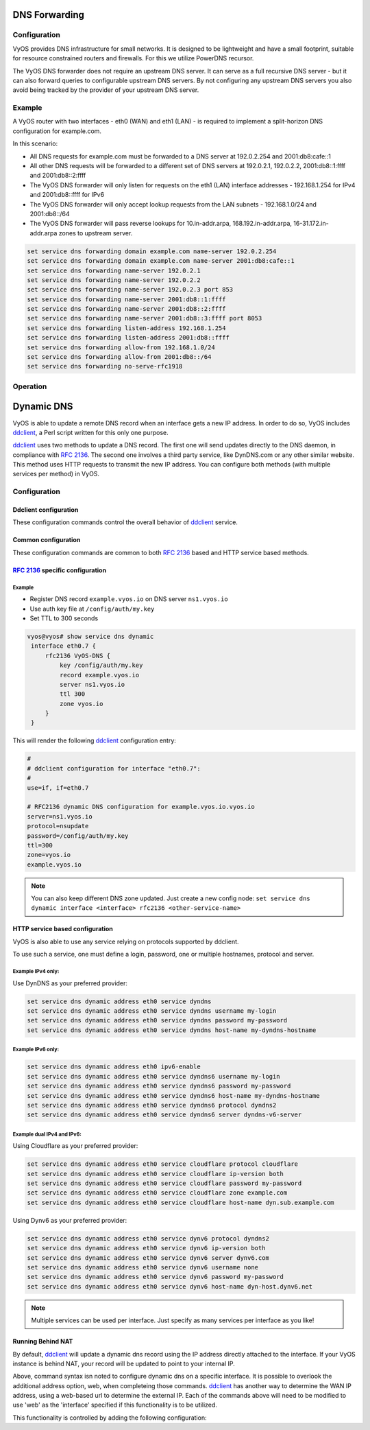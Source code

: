 .. _dns-forwarding:

##############
DNS Forwarding
##############

Configuration
=============

VyOS provides DNS infrastructure for small networks. It is designed to be
lightweight and have a small footprint, suitable for resource constrained
routers and firewalls. For this we utilize PowerDNS recursor.

The VyOS DNS forwarder does not require an upstream DNS server. It can serve as
a full recursive DNS server - but it can also forward queries to configurable
upstream DNS servers. By not configuring any upstream DNS servers you also
avoid being tracked by the provider of your upstream DNS server.

.. cfgcmd:: set service dns forwarding system

   Forward incoming DNS queries to the DNS servers configured under the ``system
   name-server`` nodes.

.. cfgcmd:: set service dns forwarding dhcp <interface>

   Interfaces whose DHCP client nameservers to forward requests to.

.. cfgcmd:: set service dns forwarding name-server <address> port <port>

   Send all DNS queries to the IPv4/IPv6 DNS server specified under `<address>`
   on optional port specified under `<port>`. The port defaults to 53. You can
   configure multiple nameservers here.

.. cfgcmd:: set service dns forwarding domain <domain-name> name-server <address>

   Forward received queries for a particular domain
   (specified via `domain-name`) to a given nameserver. Multiple nameservers
   can be specified. You can use this feature for a DNS split-horizon
   configuration.

   .. note:: This also works for reverse-lookup zones (``18.172.in-addr.arpa``).

.. cfgcmd:: set service dns forwarding domain <domain-name> addnta

   Add NTA (negative trust anchor) for this domain. This must be set if the
   domain does not support DNSSEC.

.. cfgcmd:: set service dns forwarding domain <domain-name> recursion-desired

   Set the "recursion desired" bit in requests to the upstream nameserver.

.. cfgcmd:: set service dns forwarding allow-from <network>

   Given the fact that open DNS recursors could be used on DDoS amplification
   attacks, you must configure the networks which are allowed to use this
   recursor. A network of ``0.0.0.0/0`` or ``::/0`` would allow all IPv4 and
   IPv6 networks to query this server. This is generally a bad idea.

.. cfgcmd:: set service dns forwarding dnssec
   <off | process-no-validate | process | log-fail | validate>

   The PowerDNS recursor has 5 different levels of DNSSEC processing, which can
   be set with the dnssec setting. In order from least to most processing, these
   are:

   * **off** In this mode, no DNSSEC processing takes place. The recursor will
     not set the DNSSEC OK (DO) bit in the outgoing queries and will ignore the
     DO and AD bits in queries.

   * **process-no-validate** In this mode the recursor acts as a "security
     aware, non-validating" nameserver, meaning it will set the DO-bit on
     outgoing queries and will provide DNSSEC related RRsets (NSEC, RRSIG) to
     clients that ask for them (by means of a DO-bit in the query), except for
     zones provided through the auth-zones setting. It will not do any
     validation in this mode, not even when requested by the client.

   * **process** When dnssec is set to process the behavior is similar to
     process-no-validate. However, the recursor will try to validate the data
     if at least one of the DO or AD bits is set in the query; in that case,
     it will set the AD-bit in the response when the data is validated
     successfully, or send SERVFAIL when the validation comes up bogus.

   * **log-fail** In this mode, the recursor will attempt to validate all data
     it retrieves from authoritative servers, regardless of the client's DNSSEC
     desires, and will log the validation result. This mode can be used to
     determine the extra load and amount of possibly bogus answers before
     turning on full-blown validation. Responses to client queries are the same
     as with process.

   * **validate** The highest mode of DNSSEC processing. In this mode, all
     queries will be validated and will be answered with a SERVFAIL in case of
     bogus data, regardless of the client's request.

   .. note:: The popular Unix/Linux ``dig`` tool sets the AD-bit in the query.
      This might lead to unexpected query results when testing. Set ``+noad``
      on the ``dig`` command line when this is the case.

   .. note:: The ``CD``-bit is honored correctly for process and validate. For
      log-fail, failures will be logged too.

.. cfgcmd:: set service dns forwarding ignore-hosts-file

   Do not use the local ``/etc/hosts`` file in name resolution. VyOS DHCP
   server will use this file to add resolvers to assigned addresses.

.. cfgcmd:: set service dns forwarding cache-size <0-2147483647>

   Maximum number of DNS cache entries. 1 million per CPU core will generally
   suffice for most installations.

   This defaults to 10000.

.. cfgcmd:: set service dns forwarding negative-ttl <0-7200>

   A query for which there is authoritatively no answer is cached to quickly
   deny a record's existence later on, without putting a heavy load on the
   remote server. In practice, caches can become saturated with hundreds of
   thousands of hosts which are tried only once.

   This setting, which defaults to 3600 seconds, puts a maximum on the amount
   of time negative entries are cached.

.. cfgcmd:: set service dns forwarding timeout <10-60000>

   The number of milliseconds to wait for a remote authoritative server to
   respond before timing out and responding with SERVFAIL.

   This setting defaults to 1500 and is valid between 10 and 60000.

.. cfgcmd:: set service dns forwarding listen-address <address>

   The local IPv4 or IPv6 addresses to bind the DNS forwarder to. The forwarder
   will listen on this address for incoming connections.

.. cfgcmd:: set service dns forwarding source-address <address>

   The local IPv4 or IPv6 addresses to use as a source address for sending queries.
   The forwarder will send forwarded outbound DNS requests from this address.

.. cfgcmd:: set service dns forwarding no-serve-rfc1918

   This makes the server authoritatively not aware of: 10.in-addr.arpa,
   168.192.in-addr.arpa, 16-31.172.in-addr.arpa, which enabling upstream
   DNS server(s) to be used for reverse lookups of these zones.

Example
=======

A VyOS router with two interfaces - eth0 (WAN) and eth1 (LAN) - is required to
implement a split-horizon DNS configuration for example.com.

In this scenario:

* All DNS requests for example.com must be forwarded to a DNS server
  at 192.0.2.254 and 2001:db8:cafe::1
* All other DNS requests will be forwarded to a different set of DNS servers at
  192.0.2.1, 192.0.2.2, 2001:db8::1:ffff and 2001:db8::2:ffff
* The VyOS DNS forwarder will only listen for requests on the eth1 (LAN)
  interface addresses - 192.168.1.254 for IPv4 and 2001:db8::ffff for IPv6
* The VyOS DNS forwarder will only accept lookup requests from the
  LAN subnets - 192.168.1.0/24 and 2001:db8::/64
* The VyOS DNS forwarder will pass reverse lookups for  10.in-addr.arpa,
  168.192.in-addr.arpa, 16-31.172.in-addr.arpa zones to upstream server.

.. code-block:: none

  set service dns forwarding domain example.com name-server 192.0.2.254
  set service dns forwarding domain example.com name-server 2001:db8:cafe::1
  set service dns forwarding name-server 192.0.2.1
  set service dns forwarding name-server 192.0.2.2
  set service dns forwarding name-server 192.0.2.3 port 853
  set service dns forwarding name-server 2001:db8::1:ffff
  set service dns forwarding name-server 2001:db8::2:ffff
  set service dns forwarding name-server 2001:db8::3:ffff port 8053
  set service dns forwarding listen-address 192.168.1.254
  set service dns forwarding listen-address 2001:db8::ffff
  set service dns forwarding allow-from 192.168.1.0/24
  set service dns forwarding allow-from 2001:db8::/64
  set service dns forwarding no-serve-rfc1918

Operation
=========

.. opcmd:: reset dns forwarding <all | domain>

   Resets the local DNS forwarding cache database. You can reset the cache
   for all entries or only for entries to a specific domain.

.. opcmd:: restart dns forwarding

   Restarts the DNS recursor process. This also invalidates the local DNS
   forwarding cache.


.. _dynamic-dns:

###########
Dynamic DNS
###########

VyOS is able to update a remote DNS record when an interface gets a new IP
address. In order to do so, VyOS includes ddclient_, a Perl script written for
this only one purpose.

ddclient_ uses two methods to update a DNS record. The first one will send
updates directly to the DNS daemon, in compliance with :rfc:`2136`. The second
one involves a third party service, like DynDNS.com or any other similar
website. This method uses HTTP requests to transmit the new IP address. You
can configure both methods (with multiple services per method) in VyOS.

.. _dns:dynmaic_config:

Configuration
=============

Ddclient configuration
-----------------------

These configuration commands control the overall behavior of ddclient_ service.

.. cfgcmd:: set service dns dynamic interval <seconds>

   Specify Time interval in seconds to wait between Dynamic DNS updates. This
   defaults to 300 seconds.

.. cfgcmd:: set service dns dynamic vrf <name>

   Specify name of the :abbr:`VRF (Virtual Routing and Forwarding)` instance.

.. _dns:dynmaic_example:

Common configuration
--------------------

These configuration commands are common to both :rfc:`2136` based and HTTP
service based methods.

.. cfgcmd:: set service dns dynamic address [<interface> | web]

   Use one of the configured `<interface>` or external HTTP(S) web request to
   obtain the IPv4 or IPv6 address to send Dynamic DNS update. Multiple addresses
   can be added, configuring one at a time.

.. cfgcmd:: set service dns dynamic address [<interface> | web] [rfc2136 | service] <name>

   Create a Dynamic DNS update configuration under `<name>` which will apply
   Dynamic DNS update based on RFC method or HTTP service based method.

.. cfgcmd:: set service dns dynamic address [<interface> | web] [rfc2136 | service] <name> server <server>
.. cfgcmd:: set service dns dynamic address [<interface> | web] [rfc2136 | service] <name> host-name <hostname>
.. cfgcmd:: set service dns dynamic address [<interface> | web] [rfc2136 | service] <name> zone <zone>
.. cfgcmd:: set service dns dynamic address [<interface> | web] [rfc2136 | service] <name> ttl <seconds>
.. cfgcmd:: set service dns dynamic address [<interface> | web] [rfc2136 | service] <name> wait-time <seconds>
.. cfgcmd:: set service dns dynamic address [<interface> | web] [rfc2136 | service] <name> expiry-time <seconds>

   Use one of the configured interface or external HTTP(S) web request to obtain
   the IPv4 or IPv6 address to send Dynamic DNS update. Multiple addresses can
   be added, configuring one at a time.

:rfc:`2136` specific configuration
----------------------------------

.. cfgcmd:: set service dns dynamic address <interface> rfc2136 <service-name>

   Create new :rfc:`2136` DNS update configuration which will update the IP
   address assigned to `<interface>` on the service you configured under
   `<service-name>`.

.. cfgcmd:: set service dns dynamic address <interface> rfc2136 <service-name>
   key <keyfile>

   File identified by `<keyfile>` containing the secret RNDC key shared with
   remote DNS server.

.. cfgcmd:: set service dns dynamic address <interface> rfc2136 <service-name>
   server <server>

   Configure the DNS `<server>` IP/FQDN used when updating this dynamic
   assignment.

.. cfgcmd:: set service dns dynamic address <interface> rfc2136 <service-name>
   zone <zone>

   Configure DNS `<zone>` to be updated.

.. cfgcmd:: set service dns dynamic address <interface> rfc2136 <service-name>
   record <record>

   Configure DNS `<record>` which should be updated. This can be set multiple
   times.

.. cfgcmd:: set service dns dynamic address <interface> rfc2136 <service-name>
   ttl <ttl>

   Configure optional TTL value on the given resource record. This defaults to
   600 seconds.

Example
^^^^^^^

* Register DNS record ``example.vyos.io`` on DNS server ``ns1.vyos.io``
* Use auth key file at ``/config/auth/my.key``
* Set TTL to 300 seconds

.. code-block:: none

  vyos@vyos# show service dns dynamic
   interface eth0.7 {
       rfc2136 VyOS-DNS {
           key /config/auth/my.key
           record example.vyos.io
           server ns1.vyos.io
           ttl 300
           zone vyos.io
       }
   }

This will render the following ddclient_ configuration entry:

.. code-block:: none

  #
  # ddclient configuration for interface "eth0.7":
  #
  use=if, if=eth0.7

  # RFC2136 dynamic DNS configuration for example.vyos.io.vyos.io
  server=ns1.vyos.io
  protocol=nsupdate
  password=/config/auth/my.key
  ttl=300
  zone=vyos.io
  example.vyos.io

.. note:: You can also keep different DNS zone updated. Just create a new
   config node: ``set service dns dynamic interface <interface> rfc2136
   <other-service-name>``

HTTP service based configuration
--------------------------------

VyOS is also able to use any service relying on protocols supported by ddclient.

To use such a service, one must define a login, password, one or multiple
hostnames, protocol and server.

.. cfgcmd:: set service dns dynamic address <interface> service <service>
   host-name <hostname>

   Setup the dynamic DNS hostname `<hostname>` associated with the DynDNS
   provider identified by `<service>` when the IP address on address
   `<interface>` changes.

.. cfgcmd:: set service dns dynamic address <interface> service <service>
   username <username>

   Configure `<username>` used when authenticating the update request for
   DynDNS service identified by `<service>`.
   For Namecheap, set the <domain> you wish to update.

.. cfgcmd:: set service dns dynamic address <interface> service <service>
   password <password>

   Configure `<password>` used when authenticating the update request for
   DynDNS service identified by `<service>`.

.. cfgcmd:: set service dns dynamic address <interface> service <service>
   protocol <protocol>

   When a ``custom`` DynDNS provider is used the protocol used for communicating
   to the provider must be specified under `<protocol>`. See the embedded
   completion helper for available protocols.

.. cfgcmd:: set service dns dynamic address <interface> service <service>
   server <server>

   When a ``custom`` DynDNS provider is used the `<server>` where update
   requests are being sent to must be specified.

.. cfgcmd:: set service dns dynamic address <interface> ipv6-enable

   Allow explicit IPv6 address for the interface.


Example IPv4 only:
^^^^^^^^^^^^^^^^^^

Use DynDNS as your preferred provider:

.. code-block:: none

  set service dns dynamic address eth0 service dyndns
  set service dns dynamic address eth0 service dyndns username my-login
  set service dns dynamic address eth0 service dyndns password my-password
  set service dns dynamic address eth0 service dyndns host-name my-dyndns-hostname

Example IPv6 only:
^^^^^^^^^^^^^^^^^^

.. code-block:: none

  set service dns dynamic address eth0 ipv6-enable
  set service dns dynamic address eth0 service dyndns6 username my-login
  set service dns dynamic address eth0 service dyndns6 password my-password
  set service dns dynamic address eth0 service dyndns6 host-name my-dyndns-hostname
  set service dns dynamic address eth0 service dyndns6 protocol dyndns2
  set service dns dynamic address eth0 service dyndns6 server dyndns-v6-server

Example dual IPv4 and IPv6:
^^^^^^^^^^^^^^^^^^^^^^^^^^^

Using Cloudflare as your preferred provider:

.. code-block:: none

  set service dns dynamic address eth0 service cloudflare protocol cloudflare
  set service dns dynamic address eth0 service cloudflare ip-version both
  set service dns dynamic address eth0 service cloudflare password my-password
  set service dns dynamic address eth0 service cloudflare zone example.com
  set service dns dynamic address eth0 service cloudflare host-name dyn.sub.example.com

Using Dynv6 as your preferred provider:

.. code-block:: none

  set service dns dynamic address eth0 service dynv6 protocol dyndns2
  set service dns dynamic address eth0 service dynv6 ip-version both
  set service dns dynamic address eth0 service dynv6 server dynv6.com
  set service dns dynamic address eth0 service dynv6 username none
  set service dns dynamic address eth0 service dynv6 password my-password
  set service dns dynamic address eth0 service dynv6 host-name dyn-host.dynv6.net

.. note:: Multiple services can be used per interface. Just specify as many
   services per interface as you like!


Running Behind NAT
------------------

By default, ddclient_ will update a dynamic dns record using the IP address
directly attached to the interface. If your VyOS instance is behind NAT, your
record will be updated to point to your internal IP.

Above, command syntax isn noted to configure dynamic dns on a specific interface.
It is possible to overlook the additional address option, web, when completeing
those commands. ddclient_ has another way to determine the WAN IP address, using
a web-based url to determine the external IP. Each of the commands above will
need to be modified to use 'web' as the 'interface' specified if this functionality
is to be utilized.

This functionality is controlled by adding the following configuration:

.. cfgcmd:: set service dns dynamic address web web-options url <url>

   Use configured `<url>` to determine your IP address. ddclient_ will load
   `<url>` and tries to extract your IP address from the response.

.. cfgcmd:: set service dns dynamic address web web-options skip <pattern>

   ddclient_ will skip any address located before the string set in `<pattern>`.

.. _ddclient: https://github.com/ddclient/ddclient
